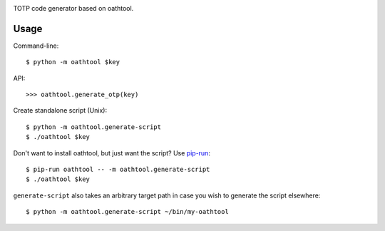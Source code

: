 .. image:: https://img.shields.io/pypi/v/oathtool.svg
   :target: `PyPI link`_

.. image:: https://img.shields.io/pypi/pyversions/oathtool.svg
   :target: `PyPI link`_

.. _PyPI link: https://pypi.org/project/oathtool

.. image:: https://github.com/jaraco/oathtool/workflows/Automated%20Tests/badge.svg
   :target: https://github.com/jaraco/oathtool/actions?query=workflow%3A%22Automated+Tests%22
   :alt: Automated Tests

.. image:: https://img.shields.io/badge/code%20style-black-000000.svg
   :target: https://github.com/psf/black
   :alt: Code style: Black

.. .. image:: https://readthedocs.org/projects/skeleton/badge/?version=latest
..    :target: https://skeleton.readthedocs.io/en/latest/?badge=latest


TOTP code generator based on oathtool.

Usage
=====

Command-line::

    $ python -m oathtool $key

API::

    >>> oathtool.generate_otp(key)

Create standalone script (Unix)::

    $ python -m oathtool.generate-script
    $ ./oathtool $key

Don't want to install oathtool, but just want the script? Use
`pip-run <https://pypi.org/project/pip-run>`_::

    $ pip-run oathtool -- -m oathtool.generate-script
    $ ./oathtool $key


``generate-script`` also takes an arbitrary target path in
case you wish to generate the script elsewhere::

    $ python -m oathtool.generate-script ~/bin/my-oathtool
